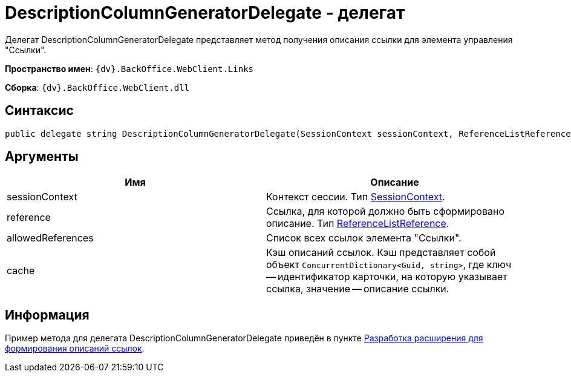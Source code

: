 = DescriptionColumnGeneratorDelegate - делегат

Делегат DescriptionColumnGeneratorDelegate представляет метод получения описания ссылки для элемента управления "Ссылки".

*Пространство имен*: `{dv}.BackOffice.WebClient.Links`

*Сборка*: `{dv}.BackOffice.WebClient.dll`

== Синтаксис

[source,csharp]
----
public delegate string DescriptionColumnGeneratorDelegate(SessionContext sessionContext, ReferenceListReference reference, List<ReferenceListReference> allowedReferences, ref object cache)
----

== Аргументы

|===
|Имя |Описание 

|sessionContext |Контекст сессии. Тип xref:Platform_WebClient_SessionContext.adoc[SessionContext].
|reference |Ссылка, для которой должно быть сформировано описание. Тип https://www.{dv}.com/docs/DeveloperManual/index.adoc#DV_Class_libary/{dv}/BackOffice/ObjectModel/ReferenceListReference_CL.adoc[ReferenceListReference].
|allowedReferences |Список всех ссылок элемента "Ссылки".
|cache |Кэш описаний ссылок. Кэш представляет собой объект `ConcurrentDictionary&lt;Guid, string&gt;`, где ключ -- идентификатор карточки, на которую указывает ссылка, значение -- описание ссылки.
|===

== Информация

Пример метода для делегата DescriptionColumnGeneratorDelegate приведён в пункте xref:LinksDescriptionGenerator.adoc[Разработка расширения для формирования описаний ссылок].